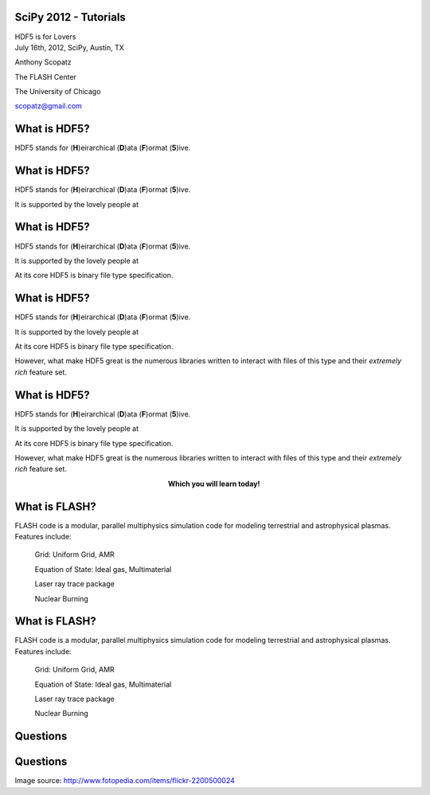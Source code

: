 SciPy 2012 - Tutorials
==============================

.. container:: main-title

    HDF5 is for Lovers |nerd_candy_heart|

.. container:: main-names

    July 16th, 2012, SciPy, Austin, TX

    Anthony Scopatz 

    The FLASH Center

    The University of Chicago

    scopatz@gmail.com


.. |nerd_candy_heart| image:: nerd_candy_heart.png 
                        :scale: 100%



What is HDF5?
==============================
HDF5 stands for (**H**)eirarchical (**D**)ata (**F**)ormat (**5**)ive.

What is HDF5?
==============================
HDF5 stands for (**H**)eirarchical (**D**)ata (**F**)ormat (**5**)ive.

It is supported by the lovely people at |hdf_group|

What is HDF5?
==============================
HDF5 stands for (**H**)eirarchical (**D**)ata (**F**)ormat (**5**)ive.

It is supported by the lovely people at |hdf_group|

At its core HDF5 is binary file type specification.

What is HDF5?
==============================
HDF5 stands for (**H**)eirarchical (**D**)ata (**F**)ormat (**5**)ive.

It is supported by the lovely people at |hdf_group|

At its core HDF5 is binary file type specification.

However, what make HDF5 great is the numerous libraries written to interact 
with files of this type and their *extremely rich* feature set.

What is HDF5?
==============================
HDF5 stands for (**H**)eirarchical (**D**)ata (**F**)ormat (**5**)ive.

It is supported by the lovely people at |hdf_group|

At its core HDF5 is binary file type specification.

However, what make HDF5 great is the numerous libraries written to interact 
with files of this type and their *extremely rich* feature set.

.. raw:: pdf

    Spacer 0 40

.. container:: align-center

    **Which you will learn today!**

.. |hdf_group| image:: hdf_logo.jpg
                :scale: 70%
                :align: middle
                :target: http://www.hdfgroup.org/


What is FLASH?
==============================
FLASH code is a modular, parallel multiphysics simulation code for modeling
terrestrial and astrophysical plasmas.  Features include:


    Grid: Uniform Grid, AMR

    Equation of State: Ideal gas, Multimaterial 

    Laser ray trace package

    Nuclear Burning 


What is FLASH?
==============================
FLASH code is a modular, parallel multiphysics simulation code for modeling
terrestrial and astrophysical plasmas.  Features include:


    Grid: Uniform Grid, AMR

    Equation of State: Ideal gas, Multimaterial 

    Laser ray trace package

    Nuclear Burning 


Questions
===============================
.. image:: qm.jpg
    :scale: 55%

Questions
===============================
.. image:: qm.jpg
    :scale: 55%

.. raw:: pdf

    Spacer 0 20

.. container:: gray-and-small

    Image source: http://www.fotopedia.com/items/flickr-2200500024




